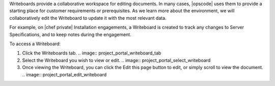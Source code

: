 .. The contents of this file may be included in multiple topics.
.. This file should not be changed in a way that hinders its ability to appear in multiple documentation sets.

Writeboards provide a collaborative workspace for editing documents. In many cases, |opscode| uses them to provide a starting place for customer requirements or prerequisites. As we learn more about the environment, we will collaboratively edit the Writeboard to update it with the most relevant data.

For example, on |chef private| Installation engagements, a Writeboard is created to track any changes to Server Specifications, and to keep notes during the engagement.

To access a Writeboard:

#. Click the Writeboards tab.
   .. image:: project_portal_writeboard_tab
#. Select the Writeboard you wish to view or edit.
   .. image:: project_portal_select_writeboard
#. Once viewing the Writeboard, you can click the Edit this page button to edit, or simply scroll to view the document.
   .. image:: project_portal_edit_writeboard

